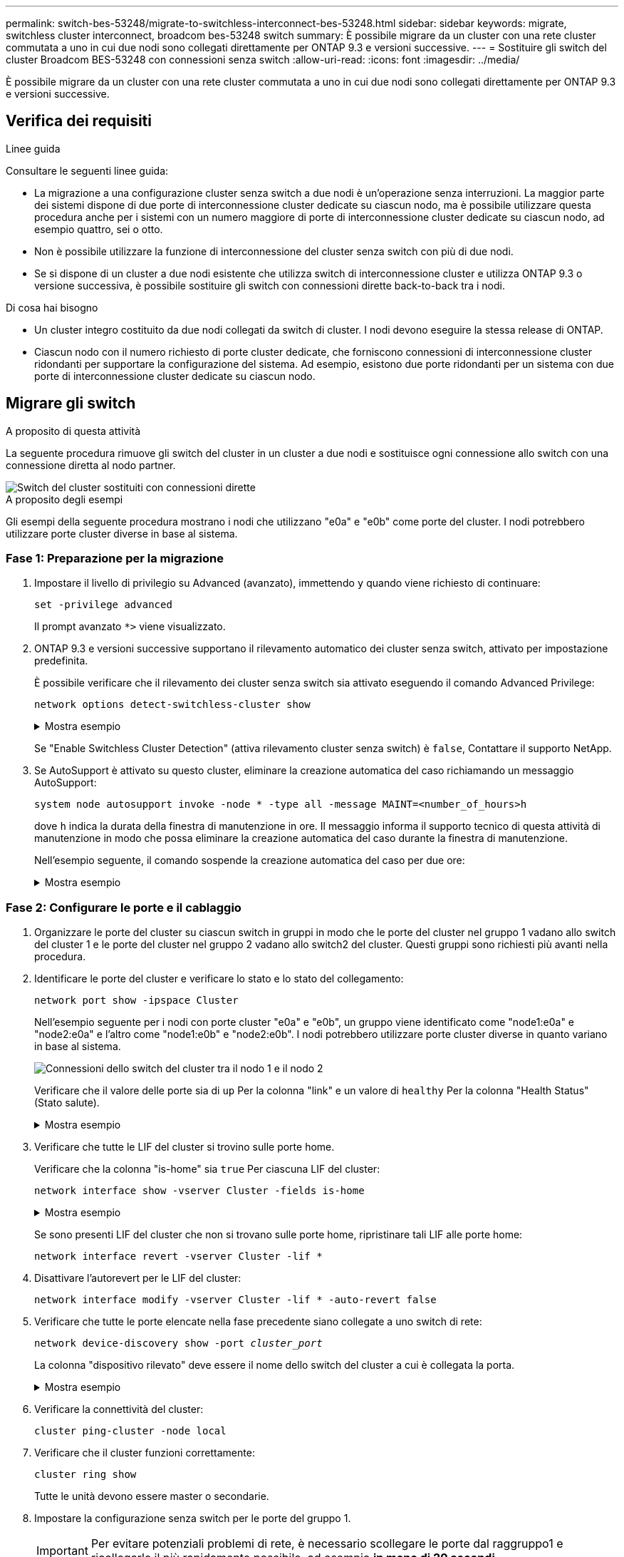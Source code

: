 ---
permalink: switch-bes-53248/migrate-to-switchless-interconnect-bes-53248.html 
sidebar: sidebar 
keywords: migrate, switchless cluster interconnect, broadcom bes-53248 switch 
summary: È possibile migrare da un cluster con una rete cluster commutata a uno in cui due nodi sono collegati direttamente per ONTAP 9.3 e versioni successive. 
---
= Sostituire gli switch del cluster Broadcom BES-53248 con connessioni senza switch
:allow-uri-read: 
:icons: font
:imagesdir: ../media/


[role="lead"]
È possibile migrare da un cluster con una rete cluster commutata a uno in cui due nodi sono collegati direttamente per ONTAP 9.3 e versioni successive.



== Verifica dei requisiti

.Linee guida
Consultare le seguenti linee guida:

* La migrazione a una configurazione cluster senza switch a due nodi è un'operazione senza interruzioni. La maggior parte dei sistemi dispone di due porte di interconnessione cluster dedicate su ciascun nodo, ma è possibile utilizzare questa procedura anche per i sistemi con un numero maggiore di porte di interconnessione cluster dedicate su ciascun nodo, ad esempio quattro, sei o otto.
* Non è possibile utilizzare la funzione di interconnessione del cluster senza switch con più di due nodi.
* Se si dispone di un cluster a due nodi esistente che utilizza switch di interconnessione cluster e utilizza ONTAP 9.3 o versione successiva, è possibile sostituire gli switch con connessioni dirette back-to-back tra i nodi.


.Di cosa hai bisogno
* Un cluster integro costituito da due nodi collegati da switch di cluster. I nodi devono eseguire la stessa release di ONTAP.
* Ciascun nodo con il numero richiesto di porte cluster dedicate, che forniscono connessioni di interconnessione cluster ridondanti per supportare la configurazione del sistema. Ad esempio, esistono due porte ridondanti per un sistema con due porte di interconnessione cluster dedicate su ciascun nodo.




== Migrare gli switch

.A proposito di questa attività
La seguente procedura rimuove gli switch del cluster in un cluster a due nodi e sostituisce ogni connessione allo switch con una connessione diretta al nodo partner.

image::../media/tnsc_clusterswitches_and_direct_connections.PNG[Switch del cluster sostituiti con connessioni dirette]

.A proposito degli esempi
Gli esempi della seguente procedura mostrano i nodi che utilizzano "e0a" e "e0b" come porte del cluster. I nodi potrebbero utilizzare porte cluster diverse in base al sistema.



=== Fase 1: Preparazione per la migrazione

. Impostare il livello di privilegio su Advanced (avanzato), immettendo `y` quando viene richiesto di continuare:
+
`set -privilege advanced`

+
Il prompt avanzato `*>` viene visualizzato.

. ONTAP 9.3 e versioni successive supportano il rilevamento automatico dei cluster senza switch, attivato per impostazione predefinita.
+
È possibile verificare che il rilevamento dei cluster senza switch sia attivato eseguendo il comando Advanced Privilege:

+
`network options detect-switchless-cluster show`

+
.Mostra esempio
[%collapsible]
====
Il seguente esempio di output mostra se l'opzione è attivata.

[listing]
----
cluster::*> network options detect-switchless-cluster show
   (network options detect-switchless-cluster show)
Enable Switchless Cluster Detection: true
----
====
+
Se "Enable Switchless Cluster Detection" (attiva rilevamento cluster senza switch) è `false`, Contattare il supporto NetApp.

. Se AutoSupport è attivato su questo cluster, eliminare la creazione automatica del caso richiamando un messaggio AutoSupport:
+
`system node autosupport invoke -node * -type all -message MAINT=<number_of_hours>h`

+
dove `h` indica la durata della finestra di manutenzione in ore. Il messaggio informa il supporto tecnico di questa attività di manutenzione in modo che possa eliminare la creazione automatica del caso durante la finestra di manutenzione.

+
Nell'esempio seguente, il comando sospende la creazione automatica del caso per due ore:

+
.Mostra esempio
[%collapsible]
====
[listing]
----
cluster::*> system node autosupport invoke -node * -type all -message MAINT=2h
----
====




=== Fase 2: Configurare le porte e il cablaggio

. Organizzare le porte del cluster su ciascun switch in gruppi in modo che le porte del cluster nel gruppo 1 vadano allo switch del cluster 1 e le porte del cluster nel gruppo 2 vadano allo switch2 del cluster. Questi gruppi sono richiesti più avanti nella procedura.
. Identificare le porte del cluster e verificare lo stato e lo stato del collegamento:
+
`network port show -ipspace Cluster`

+
Nell'esempio seguente per i nodi con porte cluster "e0a" e "e0b", un gruppo viene identificato come "node1:e0a" e "node2:e0a" e l'altro come "node1:e0b" e "node2:e0b". I nodi potrebbero utilizzare porte cluster diverse in quanto variano in base al sistema.

+
image::../media/tnsc_clusterswitch_connections.PNG[Connessioni dello switch del cluster tra il nodo 1 e il nodo 2]

+
Verificare che il valore delle porte sia di `up` Per la colonna "link" e un valore di `healthy` Per la colonna "Health Status" (Stato salute).

+
.Mostra esempio
[%collapsible]
====
[listing]
----
cluster::> network port show -ipspace Cluster
Node: node1
                                                                 Ignore
                                             Speed(Mbps) Health  Health
Port  IPspace   Broadcast Domain Link  MTU   Admin/Oper	 Status  Status
----- --------- ---------------- ----- ----- ----------- ------- -------
e0a   Cluster   Cluster          up    9000  auto/10000  healthy false
e0b   Cluster   Cluster          up    9000  auto/10000  healthy false

Node: node2
                                                                 Ignore
                                             Speed(Mbps) Health  Health
Port  IPspace   Broadcast Domain Link  MTU   Admin/Oper	 Status  Status
----- --------- ---------------- ----- ----- ----------- ------- -------
e0a   Cluster   Cluster          up    9000  auto/10000  healthy false
e0b   Cluster   Cluster          up    9000  auto/10000  healthy false
4 entries were displayed.
----
====
. Verificare che tutte le LIF del cluster si trovino sulle porte home.
+
Verificare che la colonna "is-home" sia `true` Per ciascuna LIF del cluster:

+
`network interface show -vserver Cluster -fields is-home`

+
.Mostra esempio
[%collapsible]
====
[listing]
----
cluster::*> net int show -vserver Cluster -fields is-home
(network interface show)
vserver  lif          is-home
-------- ------------ --------
Cluster  node1_clus1  true
Cluster  node1_clus2  true
Cluster  node2_clus1  true
Cluster  node2_clus2  true
4 entries were displayed.
----
====
+
Se sono presenti LIF del cluster che non si trovano sulle porte home, ripristinare tali LIF alle porte home:

+
`network interface revert -vserver Cluster -lif *`

. Disattivare l'autorevert per le LIF del cluster:
+
`network interface modify -vserver Cluster -lif * -auto-revert false`

. Verificare che tutte le porte elencate nella fase precedente siano collegate a uno switch di rete:
+
`network device-discovery show -port _cluster_port_`

+
La colonna "dispositivo rilevato" deve essere il nome dello switch del cluster a cui è collegata la porta.

+
.Mostra esempio
[%collapsible]
====
L'esempio seguente mostra che le porte del cluster "e0a" e "e0b" sono collegate correttamente agli switch del cluster "cs1" e "cs2".

[listing]
----
cluster::> network device-discovery show -port e0a|e0b
  (network device-discovery show)
Node/     Local  Discovered
Protocol  Port   Device (LLDP: ChassisID)  Interface  Platform
--------- ------ ------------------------- ---------- ----------
node1/cdp
          e0a    cs1                       0/11       BES-53248
          e0b    cs2                       0/12       BES-53248
node2/cdp
          e0a    cs1                       0/9        BES-53248
          e0b    cs2                       0/9        BES-53248
4 entries were displayed.
----
====
. Verificare la connettività del cluster:
+
`cluster ping-cluster -node local`

. Verificare che il cluster funzioni correttamente:
+
`cluster ring show`

+
Tutte le unità devono essere master o secondarie.

. Impostare la configurazione senza switch per le porte del gruppo 1.
+

IMPORTANT: Per evitare potenziali problemi di rete, è necessario scollegare le porte dal raggruppo1 e ricollegarle il più rapidamente possibile, ad esempio *in meno di 20 secondi*.

+
.. Scollegare tutti i cavi dalle porte del raggruppo1 contemporaneamente.
+
Nell'esempio seguente, i cavi vengono scollegati dalla porta "e0a" su ciascun nodo e il traffico del cluster continua attraverso lo switch e la porta "e0b" su ciascun nodo:

+
image::../media/tnsc_clusterswitch1_disconnected.PNG[ClusterSwitch1 disconnesso]

.. Collegare le porte del gruppo 1 da una parte all'altro.
+
Nell'esempio seguente, "e0a" sul nodo 1 è collegato a "e0a" sul nodo 2:

+
image::../media/tnsc_ports_e0a_direct_connection.PNG[Connessione diretta tra le porte "e0a"]



. L'opzione di rete del cluster senza switch passa da `false` a. `true`. Questa operazione potrebbe richiedere fino a 45 secondi. Verificare che l'opzione switchless sia impostata su `true`:
+
`network options switchless-cluster show`

+
Il seguente esempio mostra che il cluster senza switch è abilitato:

+
[listing]
----
cluster::*> network options switchless-cluster show
Enable Switchless Cluster: true
----
. Verificare che la rete del cluster non venga interrotta:
+
`cluster ping-cluster -node local`

+

IMPORTANT: Prima di passare alla fase successiva, è necessario attendere almeno due minuti per confermare una connessione back-to-back funzionante sul gruppo 1.

. Impostare la configurazione senza switch per le porte del gruppo 2.
+

IMPORTANT: Per evitare potenziali problemi di rete, è necessario scollegare le porte dal gruppo 2 e ricollegarle il più rapidamente possibile, ad esempio *in meno di 20 secondi*.

+
.. Scollegare tutti i cavi dalle porte del raggruppo2 contemporaneamente.
+
Nell'esempio seguente, i cavi vengono scollegati dalla porta "e0b" su ciascun nodo e il traffico del cluster continua attraverso la connessione diretta tra le porte "e0a":

+
image::../media/tnsc_clusterswitch2_disconnected.PNG[ClusterSwitch2 disconnesso]

.. Collegare le porte del group2 in modo che si inserano nella parte posteriore.
+
Nell'esempio seguente, "e0a" sul nodo 1 è collegato a "e0a" sul nodo 2 e "e0b" sul nodo 1 è collegato a "e0b" sul nodo 2:

+
image::../media/tnsc_node1_and_node2_direct_connection.PNG[Connessione diretta tra le porte sul nodo 1 e sul nodo 2]







=== Fase 3: Verificare la configurazione

. Verificare che le porte su entrambi i nodi siano collegate correttamente:
+
`network device-discovery show -port _cluster_port_`

+
.Mostra esempio
[%collapsible]
====
L'esempio seguente mostra che le porte del cluster "e0a" e "e0b" sono collegate correttamente alla porta corrispondente sul partner del cluster:

[listing]
----
cluster::> net device-discovery show -port e0a|e0b
  (network device-discovery show)
Node/      Local  Discovered
Protocol   Port   Device (LLDP: ChassisID)  Interface  Platform
---------- ------ ------------------------- ---------- ----------
node1/cdp
           e0a    node2                     e0a        AFF-A300
           e0b    node2                     e0b        AFF-A300
node1/lldp
           e0a    node2 (00:a0:98:da:16:44) e0a        -
           e0b    node2 (00:a0:98:da:16:44) e0b        -
node2/cdp
           e0a    node1                     e0a        AFF-A300
           e0b    node1                     e0b        AFF-A300
node2/lldp
           e0a    node1 (00:a0:98:da:87:49) e0a        -
           e0b    node1 (00:a0:98:da:87:49) e0b        -
8 entries were displayed.
----
====
. Riattivare il ripristino automatico per le LIF del cluster:
+
`network interface modify -vserver Cluster -lif * -auto-revert true`

. Verificare che tutte le LIF siano a casa. Questa operazione potrebbe richiedere alcuni secondi.
+
`network interface show -vserver Cluster -lif _lif_name_`

+
.Mostra esempio
[%collapsible]
====
I LIF sono stati ripristinati se la colonna "is Home" è `true`, come illustrato per `node1_clus2` e. `node2_clus2` nel seguente esempio:

[listing]
----
cluster::> network interface show -vserver Cluster -fields curr-port,is-home
vserver  lif           curr-port is-home
-------- ------------- --------- -------
Cluster  node1_clus1   e0a       true
Cluster  node1_clus2   e0b       true
Cluster  node2_clus1   e0a       true
Cluster  node2_clus2   e0b       true
4 entries were displayed.
----
====
+
Se uno dei cluster LIFS non è tornato alle porte home, ripristinarli manualmente dal nodo locale:

+
`network interface revert -vserver Cluster -lif _lif_name_`

. Controllare lo stato del cluster dei nodi dalla console di sistema di uno dei nodi:
+
`cluster show`

+
.Mostra esempio
[%collapsible]
====
L'esempio seguente mostra epsilon su entrambi i nodi da visualizzare `false`:

[listing]
----
Node  Health  Eligibility Epsilon
----- ------- ----------- --------
node1 true    true        false
node2 true    true        false
2 entries were displayed.
----
====
. Verificare la connettività tra le porte del cluster:
+
`cluster ping-cluster local`

. Se è stata eliminata la creazione automatica del caso, riattivarla richiamando un messaggio AutoSupport:
+
`system node autosupport invoke -node * -type all -message MAINT=END`

+
Per ulteriori informazioni, vedere link:https://kb.netapp.com/Advice_and_Troubleshooting/Data_Storage_Software/ONTAP_OS/How_to_suppress_automatic_case_creation_during_scheduled_maintenance_windows_-_ONTAP_9["Articolo della Knowledge base di NetApp 1010449: Come eliminare la creazione automatica del caso durante le finestre di manutenzione pianificate"^].

. Modificare nuovamente il livello di privilegio in admin:
+
`set -privilege admin`


